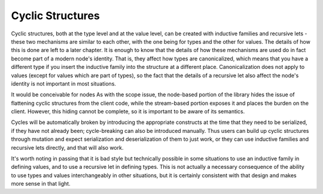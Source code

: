 Cyclic Structures
=================

Cyclic structures, both at the type level and at the value level, can be created with inductive families and recursive lets - these two mechanisms are similar to each other, with the one being for types and the other for values. The details of how this is done are left to a later chapter. It is enough to know that the details of how these mechanisms are used do in fact become part of a modern node's identity. That is, they affect how types are canonicalized, which means that you have a different type if you insert the inductive family into the structure at a different place. Canonicalization does not apply to values (except for values which are part of types), so the fact that the details of a recursive let also affect the node's identity is not important in most situations.

It would be conceivable for nodes As with the scope issue, the node-based portion of the library hides the issue of flattening cyclic structures from the client code, while the stream-based portion exposes it and places the burden on the client. However, this hiding cannot be complete, so it is important to be aware of its semantics.

Cycles will be automatically broken by introducing the appropriate constructs at the time that they need to be serialized, if they have not already been; cycle-breaking can also be introduced manually. Thus users can build up cyclic structures through mutation and expect serialization and deserialization of them to just work, or they can use inductive families and recursive lets directly, and that will also work.

It's worth noting in passing that it is bad style but technically possible in some situations to use an inductive family in defining values, and to use a recursive let in defining types. This is not actually a necessary consequence of the ability to use types and values interchangeably in other situations, but it is certainly consistent with that design and makes more sense in that light.
